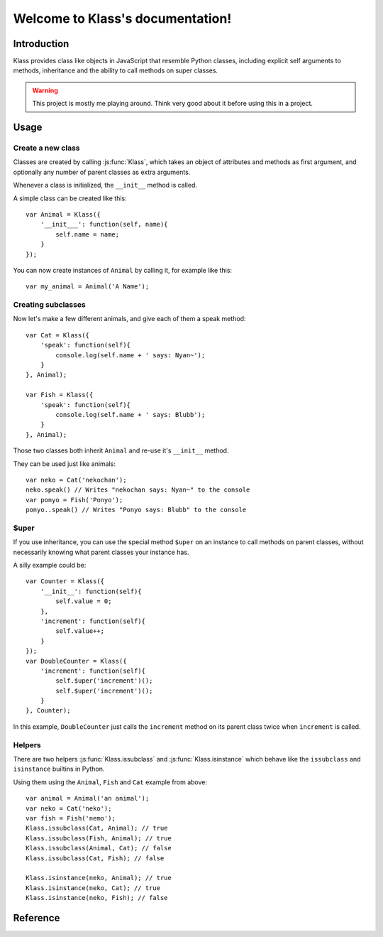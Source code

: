 #################################
Welcome to Klass's documentation!
#################################

.. highlight:: js

************
Introduction
************

Klass provides class like objects in JavaScript that resemble Python classes,
including explicit self arguments to methods, inheritance and the ability to
call methods on super classes.

.. warning::

    This project is mostly me playing around. Think very good about it before
    using this in a project.


*****
Usage
*****

Create a new class
==================

Classes are created by calling :js:func:`Klass`, which takes an object of
attributes and methods as first argument, and optionally any number of
parent classes as extra arguments.

Whenever a class is initialized, the ``__init__`` method is called.

A simple class can be created like this::

    var Animal = Klass({
        '__init___': function(self, name){
            self.name = name;
        }
    });

You can now create instances of ``Animal`` by calling it, for example like this::

    var my_animal = Animal('A Name');


Creating subclasses
===================

Now let's make a few different animals, and give each of them a speak method::

    var Cat = Klass({
        'speak': function(self){
            console.log(self.name + ' says: Nyan~');
        }
    }, Animal);

    var Fish = Klass({
        'speak': function(self){
            console.log(self.name + ' says: Blubb');
        }
    }, Animal);

Those two classes both inherit ``Animal`` and re-use it's ``__init__`` method.

They can be used just like animals::

    var neko = Cat('nekochan');
    neko.speak() // Writes "nekochan says: Nyan~" to the console
    var ponyo = Fish('Ponyo');
    ponyo..speak() // Writes "Ponyo says: Blubb" to the console


$uper
=====

If you use inheritance, you can use the special method ``$uper`` on an instance
to call methods on parent classes, without necessarily knowing what parent
classes your instance has.


A silly example could be::

    var Counter = Klass({
        '__init__': function(self){
            self.value = 0;
        },
        'increment': function(self){
            self.value++;
        }
    });
    var DoubleCounter = Klass({
        'increment': function(self){
            self.$uper('increment')();
            self.$uper('increment')();
        }
    }, Counter);

In this example, ``DoubleCounter`` just calls the ``increment`` method on its
parent class twice when ``increment`` is called.


Helpers
=======

There are two helpers :js:func:`Klass.issubclass` and :js:func:`Klass.isinstance`
which behave like the ``issubclass`` and ``isinstance`` builtins in Python.

Using them using the ``Animal``, ``Fish`` and ``Cat`` example from above::

    var animal = Animal('an animal');
    var neko = Cat('neko');
    var fish = Fish('nemo');
    Klass.issubclass(Cat, Animal); // true
    Klass.issubclass(Fish, Animal); // true
    Klass.issubclass(Animal, Cat); // false
    Klass.issubclass(Cat, Fish); // false

    Klass.isinstance(neko, Animal); // true
    Klass.isinstance(neko, Cat); // true
    Klass.isinstance(neko, Fish); // false


*********
Reference
*********

.. js:function:: Klass(attrs, [parent, ...])

    Creates a new class (constructor). attrs is an object which can contai
    attributes and methods for the class.

    All further attributes are the parent classes of the newly created class.

    If the class constructor is invoked, it returns a new instance of that
    class. Instances have two special methods: ``__init__`` which is called
    when the class is instantiated and ``$uper`` which can be used to call
    functions on parent classes.

.. js:function:: Klass.issubclass(class1, class2)

    Returns whether ``class1`` is a subclass of ``class2``.

.. js:function:: Klass.isinstance(instance, klass)

    Returns whether ``instance`` is an instance of ``klass`` or a subclass of
    ``klass``.
